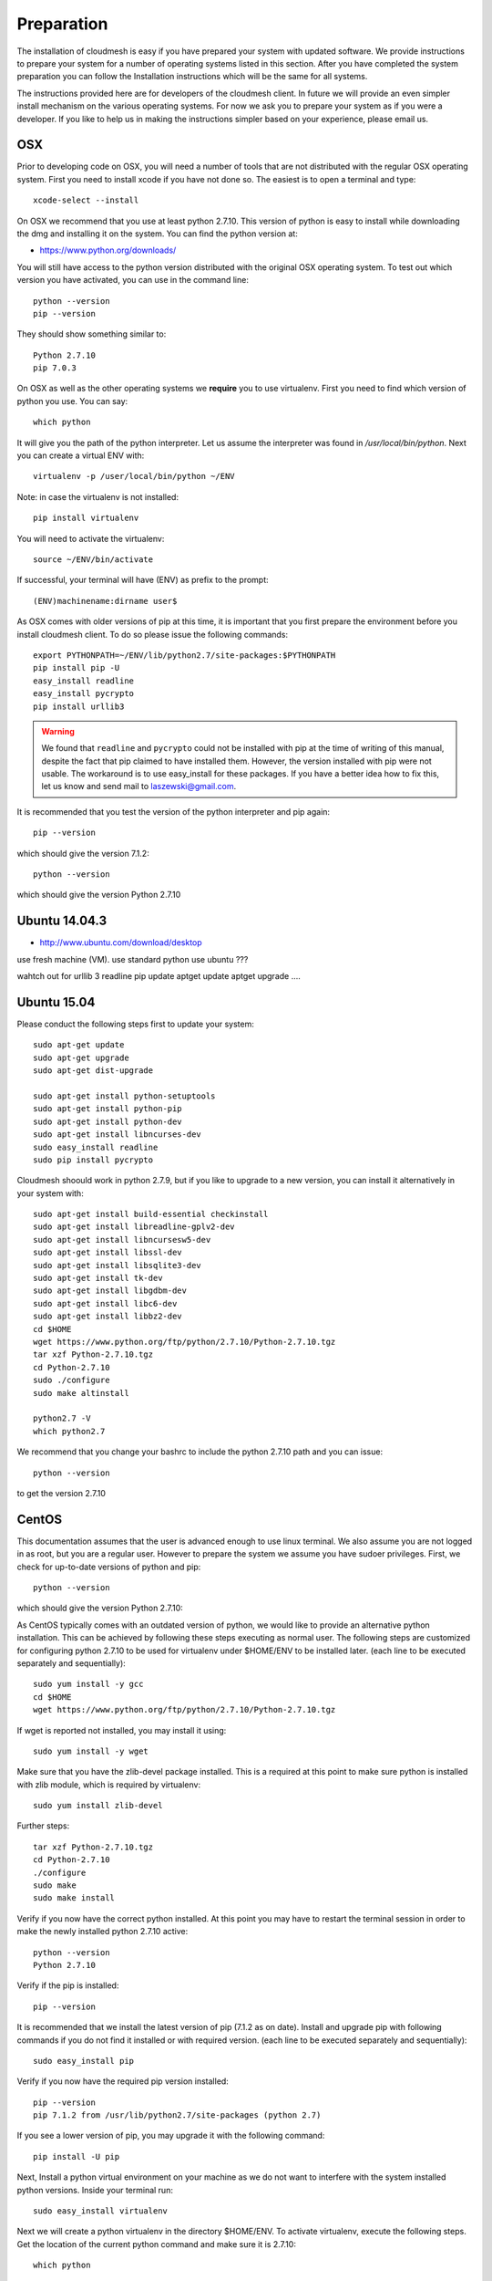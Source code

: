 Preparation
===================

The installation of cloudmesh is easy if you have prepared your system
with updated software. We provide instructions to prepare your system
for a number of operating systems listed in this section. After you
have completed the system preparation you can follow the Installation
instructions which will be the same for all systems.

The instructions provided here are for developers of the cloudmesh
client. In future we will provide an even simpler install mechanism on
the various operating systems. For now we ask you to prepare your
system as if you were a developer. If you like to help us in making
the instructions simpler based on your experience, please email us.

OSX
----------------------------------------------------------------------

Prior to developing code on OSX, you will need a number of tools that
are not distributed with the regular OSX operating system. First you
need to install xcode if you have not done so. The easiest is to open
a terminal and type::

  xcode-select --install
 

On OSX we recommend that you use at least python 2.7.10. This version
of python is easy to install while downloading the dmg and installing
it on the system. You can find the python version at:

* https://www.python.org/downloads/


You will still have access to the python version distributed with the
original OSX operating system. To test out which version you have
activated, you can use in the command line::

  python --version
  pip --version

They should show something similar to::

  Python 2.7.10
  pip 7.0.3

On OSX as well as the other operating systems we **require** you to
use virtualenv. First you need to find which version of python you
use. You can say::

  which python

It will give you the path of the python interpreter. Let us assume the
interpreter was found in `/usr/local/bin/python`.  Next you can create
a virtual ENV with::

  virtualenv -p /user/local/bin/python ~/ENV

Note: in case the virtualenv is not installed::

  pip install virtualenv

You will need to activate the virtualenv::

  source ~/ENV/bin/activate

If successful, your terminal will have (ENV) as prefix to the prompt::

  (ENV)machinename:dirname user$

As OSX comes with older versions of pip at this time, it is important
that you first prepare the environment before you install cloudmesh
client. To do so please issue the following commands::

   
   export PYTHONPATH=~/ENV/lib/python2.7/site-packages:$PYTHONPATH
   pip install pip -U
   easy_install readline
   easy_install pycrypto
   pip install urllib3

.. warning:: We found that ``readline`` and ``pycrypto`` could not be
	  installed with pip at the time of writing of this manual,
	  despite the fact that pip claimed to have installed them. However, the
	  version installed with pip were not usable. The workaround
	  is to use easy_install for these packages. If you have a
	  better idea how to fix this, let us know and send mail to
	  laszewski@gmail.com. 

It is recommended that you test the version of the python interpreter
and pip again::
   
   pip --version

which should give the version 7.1.2::

   python --version

which should give the version Python 2.7.10


.. _windows-install:

Ubuntu 14.04.3
----------------------------------------------------------------------

* http://www.ubuntu.com/download/desktop

.. todo:: Gurav provide instructions
	  
use fresh machine (VM).
use standard python
use ubuntu ???

wahtch out for
urllib 3
readline
pip update
aptget update
aptget upgrade
....

Ubuntu 15.04
----------------------------------------------------------------------

Please conduct the following steps first to update your system::

  sudo apt-get update        
  sudo apt-get upgrade       
  sudo apt-get dist-upgrade

  sudo apt-get install python-setuptools
  sudo apt-get install python-pip
  sudo apt-get install python-dev
  sudo apt-get install libncurses-dev
  sudo easy_install readline
  sudo pip install pycrypto

Cloudmesh shoould work in python 2.7.9, but if you like to upgrade to
a new version, you can install it alternatively in your system with::

   sudo apt-get install build-essential checkinstall
   sudo apt-get install libreadline-gplv2-dev
   sudo apt-get install libncursesw5-dev
   sudo apt-get install libssl-dev
   sudo apt-get install libsqlite3-dev
   sudo apt-get install tk-dev
   sudo apt-get install libgdbm-dev
   sudo apt-get install libc6-dev
   sudo apt-get install libbz2-dev
   cd $HOME
   wget https://www.python.org/ftp/python/2.7.10/Python-2.7.10.tgz
   tar xzf Python-2.7.10.tgz
   cd Python-2.7.10
   sudo ./configure
   sudo make altinstall

   python2.7 -V
   which python2.7

We recommend that you change your bashrc to include the python 2.7.10
path and you can issue::

   python --version

to get the version 2.7.10


CentOS
----------------------------------------------------------------------

This documentation assumes that the user is advanced enough to use
linux terminal. We also assume you are not logged in as root, but you
are a regular user. However to prepare the system we assume you have
sudoer privileges. First, we check for up-to-date versions of python
and pip::

   python --version

which should give the version Python 2.7.10::

As CentOS typically comes with an outdated version of python, we would like to provide an alternative python
installation. This can be achieved by following these steps executing as normal user.
The following steps are customized for configuring python 2.7.10 to be used for virtualenv under $HOME/ENV
to be installed later.
(each line to be executed separately and sequentially)::

   sudo yum install -y gcc
   cd $HOME
   wget https://www.python.org/ftp/python/2.7.10/Python-2.7.10.tgz

If wget is reported not installed, you may install it using::

   sudo yum install -y wget

Make sure that you have the zlib-devel package installed.
This is a required at this point to make sure python is installed with zlib module, which is required by virtualenv::

   sudo yum install zlib-devel

Further steps::

   tar xzf Python-2.7.10.tgz
   cd Python-2.7.10
   ./configure
   sudo make
   sudo make install

Verify if you now have the correct python installed.
At this point you may have to restart the terminal session in order to make the newly installed python 2.7.10 active::

  python --version
  Python 2.7.10

Verify if the pip is installed::

  pip --version

It is recommended that we install the latest version of pip (7.1.2 as on date).
Install and upgrade pip with following commands if you do not find it installed or with required version.
(each line to be executed separately and sequentially)::

  sudo easy_install pip

Verify if you now have the required pip version installed::

  pip --version
  pip 7.1.2 from /usr/lib/python2.7/site-packages (python 2.7)

If you see a lower version of pip, you may upgrade it with the following command::

  pip install -U pip

Next, Install a python virtual environment on your machine as we do
not want to interfere with the system installed python
versions. Inside your terminal run::

  sudo easy_install virtualenv

Next we will create a python virtualenv in the directory $HOME/ENV. To
activate virtualenv, execute the following steps. Get the location of
the current python command and make sure it is 2.7.10::

  which python

You will see a path such as::

  /usr/local/bin/python

Next execute the following::

  sudo virtualenv -p python $HOME/ENV
  source $HOME/ENV/bin/activate

This will add a '(ENV)' to your prompt in the terminal like following::

  (ENV)[user@hostname ~]$

On more permanent basis, if you want to avoid activating virtualenv
every time you log in, You can add the activation of the virtualenv to
the ~/.bashrc file with your favourate editor::

  emacs ~/.bashrc

Add the command::

  source $HOME/ENV/bin/activate

to the file and save the file. You may test if this works, by
launching a new terminal session and checking if (ENV) is seen
added to the prompt.


Windows 10
----------------------------------------------------------------------

Install Python
^^^^^^^^^^^^^^^^^^^^^^^^^^^^^^^^^^^^^^^^^^^^^^^^^^^^^^^^^^^^^^^^^^^^^^
	     
Python can be found at http://www.python.org. We recommend to download
and install the newest version of python. At this time we recommend
that you use version 2.7.10. Other versions may work to, but are not
supported or tested. A direct link to the install can be found at

* https://www.python.org/ftp/python/2.7.10/python-2.7.10.msi

In powershell you can type::

  explorer https://www.python.org/ftp/python/2.7.10/python-2.7.10.msi

This will open the internet explorer and download the python msi
installer. It will walk you through the install process.

.. note:: If you like to install it separately, you can find the
	  downloaded msi in the `~/Downloads` directory. To install
	  it in powershell use::
	    
	    cd ~/Downloads
	    msiexec /i python-2.7.10.msi /qb

	  This will open a basic dialog to perform installation and
	  close after completion.

After you have installed python include it in the Path environment
variable while you type in powershell::

  [Environment]::SetEnvironmentVariable("Path", "$env:Path;C:\Python27\;C:\Python27\Scripts\", "User")

You need to start a new powershell to access python from the
command line.


Install ssh, git, make, pscp and an editor
^^^^^^^^^^^^^^^^^^^^^^^^^^^^^^^^^^^^^^^^^^^^^^^^^^^^^^^^^^^^^^^^^^^^^^

As we need to do some editing you will need a nice editor. Please do
not use notepad and notepad++ as they have significant issues, please
use vi, vim, or emacs. Emacs is easy to use as it has a GUI on
windows. Install emacs::

  Start-Process powershell -Verb runAs 
  Set-ExecutionPolicy Unrestricted -force 
  iex ((new-object net.webclient).DownloadString('https://chocolatey.org/install.ps1')) 
  choco install emacs -y
  choco install make -y
  choco install pscp -y
  choco install vim -y
  
To install Git and paste the following command into the powershell::

  explorer https://github.com/git-for-windows/git/releases/latest

.. note:: When installing you will see at one point a screen that asks
	  you if you like to add the commands to the shell. This comes
	  with a warning that some windows commands will be
	  overwritten. This is different from bellows instructions.

Next we integrate git into powershell with ::

  (new-object Net.WebClient).DownloadString("http://psget.net/GetPsGet.ps1") | iex
  Set-ExecutionPolicy Unrestricted
  install-module posh-git –force
  Set-ExecutionPolicy Restricted -force


Now we are ready to use ssh and git. Let us create a key::

  ssh-keygen

Follow the instructions and leave the path unchanged. Make sure you
specify a passphrase. It is policy on many compute resources that your
key has a passphrase. Look at the public key as we will need to upload
it to some resources::

  cat ~/.ssh/id_rsa.pub

Go to::

  https://portal.futuresystems.org

Once you log in you can use the following link::

  https://portal.futuresystems.org/my/ssh-keys

Naturally this only works if you are eligible to register and get an
account. Once you are in a valid project you can use indias
resources. After that you need to upload your public key that you
generated into the portal and did a cat on.

.. warning:: Windows will not past and copy correctly, please make
	     sure that newlines are removed for the text box where you
	     past the key. This is cause for many errors. Make sure
	     that the key in the text box is a single line and looks
	     like when you did the cat on it.

Throughout the manual we will be using the environment variable
`$PORTALNAME` for your portal name on futuresytems. In order for you to
conveniently access it you can set it as follows::

   [Environment]::SetEnvironmentVariable("PORTALNAME","putyourportalnamehere")

and replace the string `putyourportalnamehere` with your own portal name.
	     
Next you can ssh into the machine like this from powershell::

   ssh  $PORTALNAME@india.futuregrid.org

where $PORTALNAME is your futuresystems portal name. Note that a login
without the -i seems not to work.

To simplify access you will need to configure a ssh config file with
the following contents::

   Host india
        Hostname india.futuresystems.org
        User putyourportalnamehere

	
open new powershell::

  cat ~/.ssh/id_rsa.pub

past and copy this key into a new ssh key in your futuresystems
account at::

* http::portal.futuresystems.org/my/ssh-key

.. warning:: we recommend that you are not modifying your /etc/hosts
	     in order not to confuse you about the definition of the
	     hosts you define in .ssh/config 


Install make In Windows
^^^^^^^^^^^^^^^^^^^^^^^^^^^^^^^^^^^^^^^^^^^^^^^^^^^^^^^^^^^^^^^^^^^^^^

To download and install "make" for windows, in powershell type::

  explorer http://gnuwin32.sourceforge.net/downlinks/make.php

This will open the internet explorer and download the make exe
installer. It will walk you through the install process.

.. note:: If you like to install it separately, you can find the
	  downloaded exe in the `~/Downloads` directory. To install
	  it in powershell use::

	    cd ~/Downloads
	    .\make-3.81.exe /install=agent /silent

	  This will open a basic dialog to perform installation and
	  close after completion.

After you have installed make, include it in the Path environment
variable while you type in powershell::

  [Environment]::SetEnvironmentVariable("Path", "$env:Path;C:\Program Files (x86)\GnuWin32\bin\", "User")

You need to start a new powershell to access make from the
command line.

Makeing python usable
^^^^^^^^^^^^^^^^^^^^^^^^^^^^^^^^^^^^^^^^^^^^^^^^^^^^^^^^^^^^^^^^^^^^^^

To test if you have the right version of python execute::

  python --version

which should return 2.7.10 and::

  pip --version

You might see version 7.0.1 in which case you should update with::

  pip install -U pip 

.. note:: the update may not work as some error is reported. This
	  needs to be investigated and a workaround needs to be found.

We want also to install virtualenv::

  pip install virtualenv

and pyreadline::

   pip install pyreadline

